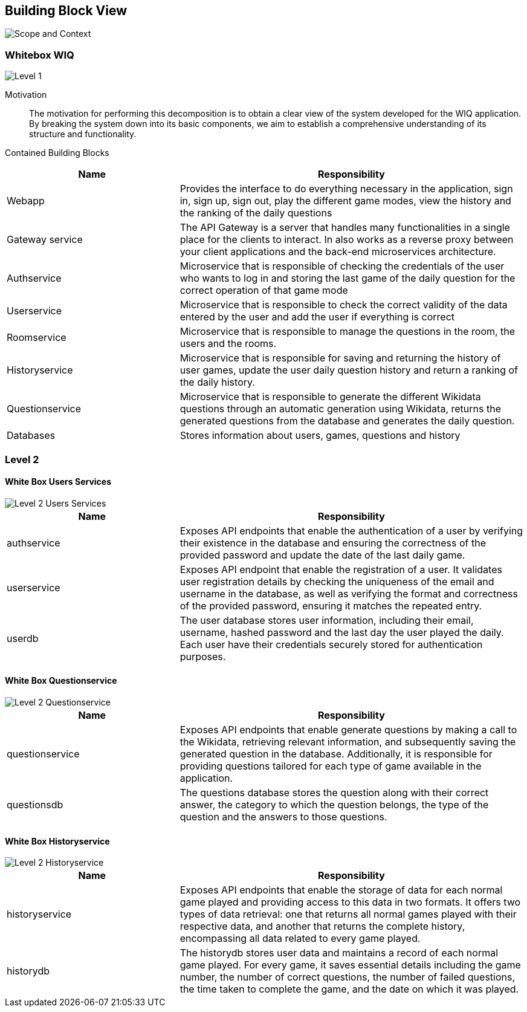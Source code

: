 ifndef::imagesdir[:imagesdir: ../images]

[[section-building-block-view]]


== Building Block View

image::scopeAndContext.png["Scope and Context"]

=== Whitebox WIQ

image::Level1.png["Level 1"]

Motivation::

The motivation for performing this decomposition is to obtain a clear view of the system developed for the WIQ application.
By breaking the system down into its basic components, we aim to establish a comprehensive understanding of its structure and functionality.

Contained Building Blocks::

[cols="1,2" options="header"]
|===
| **Name** | **Responsibility**
| Webapp | Provides the interface to do everything necessary in the application, sign in, sign up, sign out, play the different game modes, view the history and the ranking of the daily questions
| Gateway service | The API Gateway is a server that handles many functionalities in a single place for the clients to interact. In also works as a reverse proxy between your client applications and the back-end microservices architecture.
| Authservice | Microservice that is responsible of checking the credentials of the user who wants to log in and storing the last game of the daily question for the correct operation of that game mode
| Userservice | Microservice that is responsible to check the correct validity of the data entered by the user and add the user if everything is correct
| Roomservice | Microservice that is responsible to manage the questions in the room, the users and the rooms.
| Historyservice | Microservice that is responsible for saving and returning the history of user games, update the user daily question history and return a ranking of the daily history.
| Questionservice | Microservice that is responsible to generate the different Wikidata questions through an automatic generation using Wikidata, returns the generated questions from the database and generates the daily question.
| Databases | Stores information about users, games, questions and history
|===


=== Level 2

==== White Box Users Services

image::Level2-Users.png["Level 2 Users Services"]

[cols="1,2" options="header"]
|===
| **Name** | **Responsibility**
| authservice | Exposes API endpoints that enable the authentication of a user by verifying their existence in the database and ensuring the correctness of the provided password and update the date of the last daily game.
| userservice | Exposes API endpoint that enable the registration of a user. It validates user registration details by checking the uniqueness of the email and username in the database, as well as verifying the format and correctness of the provided password, ensuring it matches the repeated entry.
| userdb | The user database stores user information, including their email, username, hashed password and the last day the user played the daily. Each user have their credentials securely stored for authentication purposes.
|===

==== White Box Questionservice

image::Level2-Question.png["Level 2 Questionservice"]

[cols="1,2" options="header"]
|===
| **Name** | **Responsibility**
| questionservice | Exposes API endpoints that enable generate questions by making a call to the Wikidata, retrieving relevant information, and subsequently saving the generated question in the database. Additionally, it is responsible for providing questions tailored for each type of game available in the application.
| questionsdb | The questions database stores the question along with their correct answer, the category to which the question belongs, the type of the question and the answers to those questions.
|===

==== White Box Historyservice

image::Level2-History.png["Level 2 Historyservice"]

[cols="1,2" options="header"]
|===
| **Name** | **Responsibility**
| historyservice | Exposes API endpoints that enable the storage of data for each normal game played and providing access to this data in two formats. It offers two types of data retrieval: one that returns all normal games played with their respective data, and another that returns the complete history, encompassing all data related to every game played.
| historydb | The historydb stores user data and maintains a record of each normal game played. For every game, it saves essential details including the game number, the number of correct questions, the number of failed questions, the time taken to complete the game, and the date on which it was played.
|===

